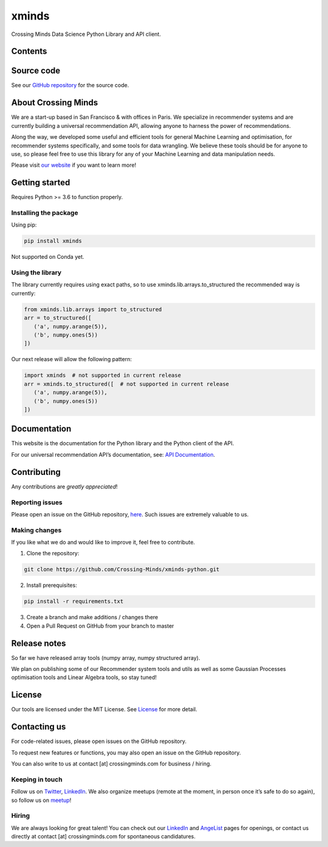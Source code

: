 xminds
======

Crossing Minds Data Science Python Library and API client.


Contents
--------

.. autosummary::
   :toctree: generated
   :recursive:

   xminds.api
   xminds.ds
   xminds.lib


Source code
-----------

See our `GitHub repository <https://github.com/Crossing-Minds/xminds-python>`_ for the source code.


About Crossing Minds
--------------------
We are a start-up based in San Francisco & with offices in Paris. We specialize in recommender systems and are currently building a universal recommendation API, allowing anyone to harness the power of recommendations.

Along the way, we developed some useful and efficient tools for general Machine Learning and optimisation, for recommender systems specifically, and some tools for data wrangling. We believe these tools should be for anyone to use, so please feel free to use this library for any of your Machine Learning and data manipulation needs.

Please visit `our website <https://crossingminds.com/>`_ if you want to learn more!

Getting started
---------------

Requires Python >= 3.6 to function properly.

Installing the package
~~~~~~~~~~~~~~~~~~~~~~

Using pip:

.. code:: sh

   pip install xminds

Not supported on Conda yet.

Using the library
~~~~~~~~~~~~~~~~~

The library currently requires using exact paths, so to use xminds.lib.arrays.to_structured the recommended way is currently:

.. code:: python

   from xminds.lib.arrays import to_structured
   arr = to_structured([
      ('a', numpy.arange(5)),
      ('b', numpy.ones(5))
   ])

Our next release will allow the following pattern:

.. code:: python

   import xminds  # not supported in current release
   arr = xminds.to_structured([  # not supported in current release
      ('a', numpy.arange(5)),
      ('b', numpy.ones(5))
   ])

Documentation
-------------

This website is the documentation for the Python library and the Python client of the API.

For our universal recommendation API’s documentation, see: `API
Documentation`_.

Contributing
------------

Any contributions are *greatly appreciated*!

Reporting issues
~~~~~~~~~~~~~~~~

Please open an issue on the GitHub repository, `here`_. Such issues are
extremely valuable to us.

Making changes
~~~~~~~~~~~~~~

If you like what we do and would like to improve it, feel free to
contribute.

1. Clone the repository:

.. code:: sh

     git clone https://github.com/Crossing-Minds/xminds-python.git

2. Install prerequisites:

.. code:: sh

   pip install -r requirements.txt

3. Create a branch and make additions / changes there
4. Open a Pull Request on GitHub from your branch to master


Release notes
-------------

So far we have released array tools (numpy array, numpy structured array).

We plan on publishing some of our Recommender system tools and utils as well as some Gaussian Processes optimisation tools and Linear Algebra tools, so stay tuned!


License
-------

Our tools are licensed under the MIT License. See `License`_ for more
detail.

Contacting us
-------------

For code-related issues, please open issues on the GitHub repository.

To request new features or functions, you may also open an issue on the
GitHub repository.

You can also write to us at contact [at] crossingminds.com for business
/ hiring.

Keeping in touch
~~~~~~~~~~~~~~~~

Follow us on `Twitter`_, `LinkedIn`_. We also organize meetups (remote
at the moment, in person once it’s safe to do so again), so follow us on
`meetup`_!

Hiring
~~~~~~

We are always looking for great talent! You can check out our
`LinkedIn`_ and `AngeList`_ pages for openings, or contact us directly
at contact [at] crossingminds.com for spontaneous candidatures.


.. _License: License

.. _our website: https://crossingminds.com/
.. _readthedocs: https://xminds.readthedocs.io/en/latest/
.. _API Documentation: https://docs.api.crossingminds.com/
.. _Twitter: https://twitter.com/crossing_minds
.. _LinkedIn: https://www.linkedin.com/company/crossing-minds/
.. _meetup: https://www.meetup.com/Events-at-Crossing-Minds/
.. _AngeList: https://angel.co/company/crossing-minds
.. _here: https://github.com/Crossing-Minds/xminds-python/issues

.. |Crossing Minds| image:: https://static.crossingminds.com/img/logo.png
   :target: https://crossingminds.com
